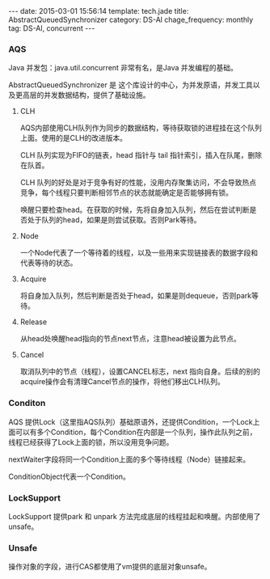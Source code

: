 #+BEGIN_HTML
---
date: 2015-03-01 15:56:14
template: tech.jade
title: AbstractQueuedSynchronizer
category: DS-Al
chage_frequency: monthly
tag: DS-Al, concurrent
---
#+END_HTML
#+OPTIONS: toc:nil
#+TOC: headlines 2

*** AQS

Java 并发包：java.util.concurrent 非常有名，是Java 并发编程的基础。

AbstractQueuedSynchronizer 是 这个库设计的中心，为并发原语，并发工具以及更高层的并发数据结构，提供了基础设施。
#+BEGIN_SRC dot :file ../../img/ds-alg-abstractQueuedSynchronizer.png :exports results :eval no-export
digraph aqs {
   nodesep = 1.0
   ranksep = 2.0
   graph [ fontsize = 10 fontname = "Helvetica Neue" ]
   node [ shape = box3d , style = filled , fontsize = 10, fontname = "Helvetica Neue" ]
//   compound = true
   aqs [ label = "AbstractQueuedSynchronizer" ]
   ReentranLock 
   Semphore
   ReentranReadWriteLock
   CountDownLatch
   CyclicBarrier
   ArrayBlockingQueue
   DelayQueue

   subgraph cluster_0 {
       color = blue
       label = "并发原语"
       style = dotted
       {rank = same; aqs , Condition }
   }

   subgraph cluster_1 {
       label = "并发工具"
       color = blue
       style = dotted
       {rank = same; ReentranLock, Semphore, ReentranReadWriteLock, CountDownLatch }
   }

   subgraph cluster_2 {
       label = "并发数据结构"
       color = blue
       style = dotted
       {rank = same;  CyclicBarrier, ArrayBlockingQueue, DelayQueue } 
   } 

   aqs -> { ReentranLock, Semphore, ReentranReadWriteLock, CountDownLatch }  
   
   ReentranLock -> { CyclicBarrier, ArrayBlockingQueue, DelayQueue } 
}
#+END_SRC

#+RESULTS:
[[file:/img/ds-alg-abstractQueuedSynchronizer.png]]

**** CLH
AQS内部使用CLH队列作为同步的数据结构，等待获取锁的进程挂在这个队列上面。使用的是CLH的改进版本。

CLH 队列实现为FIFO的链表，head 指针与 tail 指针索引，插入在队尾，删除在队首。

CLH 队列的好处是对于竞争有好的性能，没用内存聚集访问，不会导致热点竞争，每个线程只要判断相邻节点的状态就能确定是否能够拥有锁。

唤醒只要检查head。在获取的时候，先将自身加入队列，然后在尝试判断是否处于队列的head，如果是则尝试获取。否则Park等待。

#+BEGIN_SRC dot :file ../../img/ds-alg-aqs-clh.png :exports results :eval no-export
digraph clh {
  graph [ label = "AQS 内部队列", fontsize = 10, fontname = "Helvetica Neue" ]
  rankdir = LR 
  nd [ label = "{<f0> waitStatus|<f1> Thread|<f2> nextWaiter}", shape = record ,fontname = "Helvetica Neue", fontsize = 10 ]
  t [ shape = plaintext, style = none, label = "Node:",fontname = "Helvetica Neue", fontsize = 10 ]
  t -> nd:f0 [ style = dotted, color = grey ]
  nd:f2 -> ConditionQueue [ color = blue ] 

  tail [ style = normal, shape = box3d, color = blue, fontname = "Helvetica Neue", fontsize = 10 ] 
  head [ style = normal, shape = box3d, color = blue,fontname = "Helvetica Neue", fontsize = 10 ]
  node [ style = filled, shape = box3d, fontname = "Helvetica Neue", fontsize = 10 ]
  head -> n1 -> n2 -> n3 -> tail [ label = "next(successor)"  ]
  tail -> n3 -> n2 -> n1 -> head [ label = "prev", constraint = false, color = gray  ]
}
#+END_SRC

#+RESULTS:
[[file:/img/ds-alg-aqs-clh.png]]

**** Node
一个Node代表了一个等待着的线程，以及一些用来实现链接表的数据字段和代表等待的状态。
**** Acquire
将自身加入队列，然后判断是否处于head，如果是则dequeue，否则park等待。
**** Release
从head处唤醒head指向的节点next节点，注意head被设置为此节点。
**** Cancel
取消队列中的节点（线程），设置CANCEL标志，next 指向自身。后续的别的acquire操作会有清理Cancel节点的操作，将他们移出CLH队列。

*** Conditon
AQS 提供Lock（这里指AQS队列）基础原语外，还提供Condition，一个Lock上面可以有多个Condition，每个Condition在内部是一个队列，操作此队列之前，线程已经获得了Lock上面的锁，所以没用竞争问题。

nextWaiter字段将同一个Condition上面的多个等待线程（Node）链接起来。

ConditionObject代表一个Condition。

#+BEGIN_SRC dot :file ../../img/ds-alg-aqs-condition.png :exports results :eval no-export
digraph condition {
  graph [ label = "Condition队列", fontsize = 10, fontname = "Helvetica Neue" ]
  node [ style = filled, shape = box3d, fontname = "Helvetica Neue", fontsize = 10 ]
  rankdir = LR 
  ConditionObject -> n1 -> n2 -> n3 [ label = nextWaiter ]
}
#+END_SRC

#+RESULTS:
[[file:/img/ds-alg-aqs-condition.png]]

*** LockSupport
LockSupport 提供park 和 unpark 方法完成底层的线程挂起和唤醒。内部使用了unsafe。
*** Unsafe
操作对象的字段，进行CAS都使用了vm提供的底层对象unsafe。

